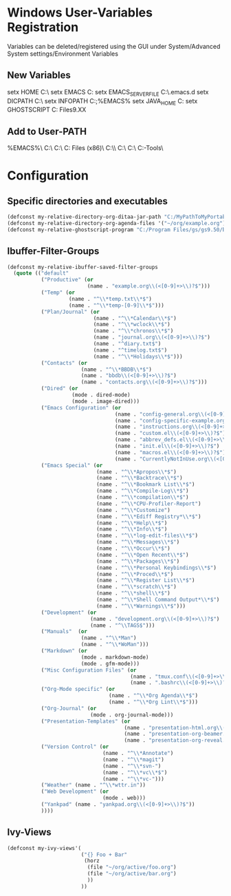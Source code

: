 * Windows User-Variables Registration
Variables can be deleted/registered using the GUI under System/Advanced System settings/Environment Variables
** New Variables
setx HOME C:\home\MyUser\
setx EMACS C:\MyPathToMyPortableSoftware\Emacs
setx EMACS_SERVER_FILE C:\home\MyUser\.emacs.d\server\server
setx DICPATH C:\msys64\mingw64\share\myspell\dicts\
setx INFOPATH C:\msys64\usr\share\info;%EMACS%\share\info
setx JAVA_HOME C:\ProgramData\Oracle\Java\javapath
setx GHOSTSCRIPT C:\Program Files\gs\gs9.XX
** Add to User-PATH
%EMACS%\bin\
C:\msys64\mingw64\bin\
C:\msys64\usr\bin\
C:\Program Files (x86)\Graphviz\bin\
C:\MyPathToMyPortableSoftware\\Ripgrep\
C:\MyPathToMyPortableSoftware\Fakecygpty\
C:\MyPathToMyPortableSoftware\EPDFInfo\
C:\MyPathToMyPortableSoftware\Bind-Tools\
* Configuration
** Specific directories and executables
#+BEGIN_SRC emacs-lisp
  (defconst my-relative-directory-org-ditaa-jar-path "C:/MyPathToMyPortableSoftware/Ditaa/")
  (defconst my-relative-directory-org-agenda-files '("~/org/example.org"))
  (defconst my-relative-ghostscript-program "C:/Program Files/gs/gs9.50/bin/gswin64c.exe")
#+END_SRC
** Ibuffer-Filter-Groups
#+BEGIN_SRC emacs-lisp
  (defconst my-relative-ibuffer-saved-filter-groups
    (quote (("default"
             ("Productive" (or
                            (name . "example.org\\(<[0-9]+>\\)?$")))
             ("Temp" (or
                      (name . "^\\*temp.txt\\*$")
                      (name . "^\\*temp-[0-9]\\*$")))
             ("Plan/Journal" (or
                              (name . "^\\*Calendar\\*$")
                              (name . "^\\*wclock\\*$")
                              (name . "^\\*chronos\\*$")
                              (name . "journal.org\\(<[0-9]+>\\)?$")
                              (name . "^diary.txt$")
                              (name . "^timelog.txt$")
                              (name . "^\\*Holidays\\*$")))
             ("Contacts" (or
                          (name . "^\\*BBDB\\*$")
                          (name . "bbdb\\(<[0-9]+>\\)?$")
                          (name . "contacts.org\\(<[0-9]+>\\)?$")))
             ("Dired" (or
                       (mode . dired-mode)
                       (mode . image-dired)))
             ("Emacs Configuration" (or
                                     (name . "config-general.org\\(<[0-9]+>\\)?$")
                                     (name . "config-specific-example.org\\(<[0-9]+>\\)?$")
                                     (name . "instructions.org\\(<[0-9]+>\\)?$")
                                     (name . "custom.el\\(<[0-9]+>\\)?$")
                                     (name . "abbrev_defs.el\\(<[0-9]+>\\)?$")
                                     (name . "init.el\\(<[0-9]+>\\)?$")
                                     (name . "macros.el\\(<[0-9]+>\\)?$")
                                     (name . "CurrentlyNotInUse.org\\(<[0-9]+>\\)?$")))
             ("Emacs Special" (or
                               (name . "^\\*Apropos\\*$")
                               (name . "^\\*Backtrace\\*$")
                               (name . "^\\*Bookmark List\\*$")
                               (name . "^\\*Compile-Log\\*$")
                               (name . "^\\*compilation\\*$")
                               (name . "^\\*CPU-Profiler-Report")
                               (name . "^\\*Customize")
                               (name . "^\\*Ediff Registry*\\*$")
                               (name . "^\\*Help\\*$")
                               (name . "^\\*Info\\*$")
                               (name . "^\\*log-edit-files\\*$")
                               (name . "^\\*Messages\\*$")
                               (name . "^\\*Occur\\*$")
                               (name . "^\\*Open Recent\\*$")
                               (name . "^\\*Packages\\*$")
                               (name . "^\\*Personal Keybindings\\*$")
                               (name . "^\\*Proced\\*$")
                               (name . "^\\*Register List\\*$")
                               (name . "^\\*scratch\\*$")
                               (name . "^\\*shell\\*$")
                               (name . "^\\*Shell Command Output*\\*$")
                               (name . "^\\*Warnings\\*$")))
             ("Development" (or
                             (name . "development.org\\(<[0-9]+>\\)?$")
                             (name . "^\\TAGS$")))
             ("Manuals"  (or
                          (name . "^\\*Man")
                          (name . "^\\*WoMan")))
             ("Markdown" (or
                          (mode . markdown-mode)
                          (mode . gfm-mode)))
             ("Misc Configuration Files" (or
                                          (name . "tmux.conf\\(<[0-9]+>\\)?$")
                                          (name . ".bashrc\\(<[0-9]+>\\)?$")))
             ("Org-Mode specific" (or
                                   (name . "^\\*Org Agenda\\*$")
                                   (name . "^\\*Org Lint\\*$")))
             ("Org-Journal" (or
                             (mode . org-journal-mode)))
             ("Presentation-Templates" (or
                                        (name . "presentation-html.org\\(<[0-9]+>\\)?$")
                                        (name . "presentation-org-beamer.org\\(<[0-9]+>\\)?$")
                                        (name . "presentation-org-reveal.org\\(<[0-9]+>\\)?$")))
             ("Version Control" (or
                                 (name . "^\\*Annotate")
                                 (name . "^\\*magit")
                                 (name . "^\\*svn-")
                                 (name . "^\\*vc\\*$")
                                 (name . "^\\*vc-")))
             ("Weather" (name . "^\\*wttr.in"))
             ("Web Development" (or
                                 (mode . web)))
             ("Yankpad" (name . "yankpad.org\\(<[0-9]+>\\)?$"))
             ))))
#+END_SRC
** Ivy-Views
#+BEGIN_SRC emacs-lisp
  (defconst my-ivy-views'(
                          ("{} Foo + Bar"
                           (horz
                            (file "~/org/active/foo.org")
                            (file "~/org/active/bar.org")
                            ))
                          ))
#+END_SRC
